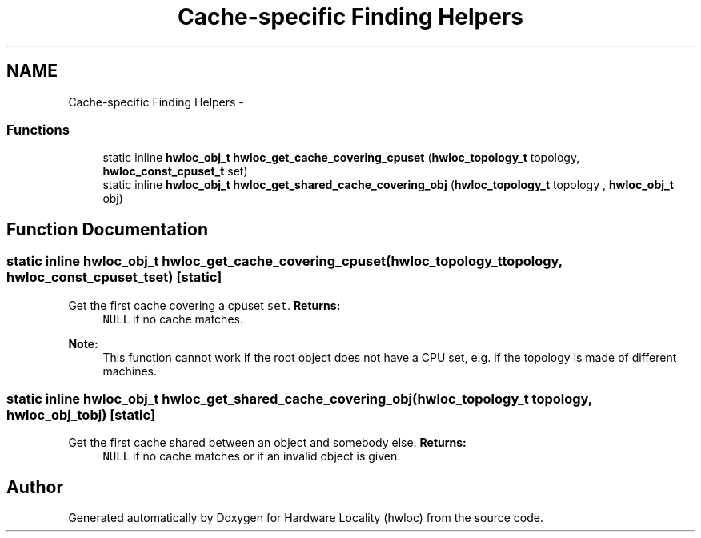 .TH "Cache-specific Finding Helpers" 3 "Fri Mar 23 2012" "Version 1.4" "Hardware Locality (hwloc)" \" -*- nroff -*-
.ad l
.nh
.SH NAME
Cache-specific Finding Helpers \- 
.SS "Functions"

.in +1c
.ti -1c
.RI "static inline \fBhwloc_obj_t\fP  \fBhwloc_get_cache_covering_cpuset\fP (\fBhwloc_topology_t\fP topology, \fBhwloc_const_cpuset_t\fP set)"
.br
.ti -1c
.RI "static inline \fBhwloc_obj_t\fP  \fBhwloc_get_shared_cache_covering_obj\fP (\fBhwloc_topology_t\fP topology , \fBhwloc_obj_t\fP obj)"
.br
.in -1c
.SH "Function Documentation"
.PP 
.SS "static inline \fBhwloc_obj_t\fP  hwloc_get_cache_covering_cpuset (\fBhwloc_topology_t\fPtopology, \fBhwloc_const_cpuset_t\fPset)\fC [static]\fP"
.PP
Get the first cache covering a cpuset \fCset\fP. \fBReturns:\fP
.RS 4
\fCNULL\fP if no cache matches.
.RE
.PP
\fBNote:\fP
.RS 4
This function cannot work if the root object does not have a CPU set, e.g. if the topology is made of different machines. 
.RE
.PP

.SS "static inline \fBhwloc_obj_t\fP  hwloc_get_shared_cache_covering_obj (\fBhwloc_topology_t\fP topology, \fBhwloc_obj_t\fPobj)\fC [static]\fP"
.PP
Get the first cache shared between an object and somebody else. \fBReturns:\fP
.RS 4
\fCNULL\fP if no cache matches or if an invalid object is given. 
.RE
.PP

.SH "Author"
.PP 
Generated automatically by Doxygen for Hardware Locality (hwloc) from the source code.
